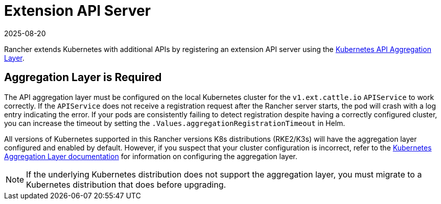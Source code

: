 = Extension API Server
:revdate: 2025-08-20
:page-revdate: {revdate}

Rancher extends Kubernetes with additional APIs by registering an extension API server using the https://kubernetes.io/docs/concepts/extend-kubernetes/api-extension/apiserver-aggregation/[Kubernetes API Aggregation Layer].

== Aggregation Layer is Required

The API aggregation layer must be configured on the local Kubernetes cluster for the `v1.ext.cattle.io` `APIService` to work correctly. If the `APIService` does not receive a registration request after the Rancher server starts, the pod will crash with a log entry indicating the error. If your pods are consistently failing to detect registration despite having a correctly configured cluster, you can increase the timeout by setting the `.Values.aggregationRegistrationTimeout` in Helm.

All versions of Kubernetes supported in this Rancher versions K8s distributions (RKE2/K3s) will have the aggregation layer configured and enabled by default. However, if you suspect that your cluster configuration is incorrect, refer to the https://kubernetes.io/docs/tasks/extend-kubernetes/configure-aggregation-layer/[Kubernetes Aggregation Layer documentation] for information on configuring the aggregation layer.

[NOTE]
====
If the underlying Kubernetes distribution does not support the aggregation layer, you must migrate to a Kubernetes distribution that does before upgrading.
====
